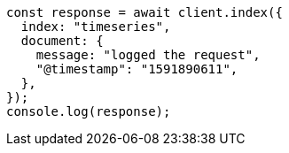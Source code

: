 // This file is autogenerated, DO NOT EDIT
// Use `node scripts/generate-docs-examples.js` to generate the docs examples

[source, js]
----
const response = await client.index({
  index: "timeseries",
  document: {
    message: "logged the request",
    "@timestamp": "1591890611",
  },
});
console.log(response);
----
